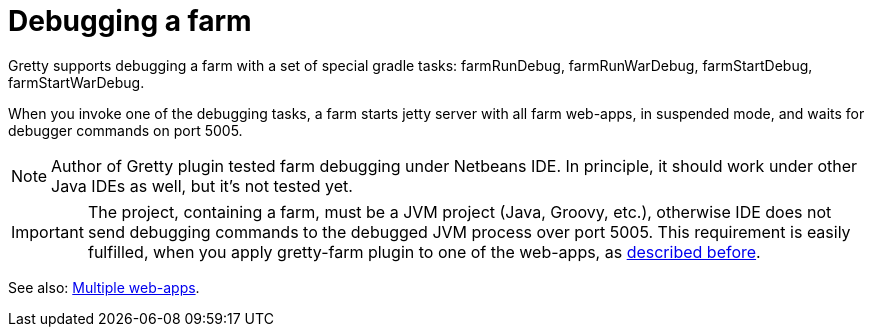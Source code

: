 = Debugging a farm

Gretty supports debugging a farm with a set of special gradle tasks: farmRunDebug, farmRunWarDebug, farmStartDebug, farmStartWarDebug.

When you invoke one of the debugging tasks, a farm starts jetty server with all farm web-apps, in suspended mode, and waits for debugger commands on port 5005.

NOTE: Author of Gretty plugin tested farm debugging under Netbeans IDE. In principle, it should work under other Java IDEs as well, but it's not tested yet.

IMPORTANT: The project, containing a farm, must be a JVM project (Java, Groovy, etc.), otherwise IDE does not send debugging commands to the debugged JVM process over port 5005. This requirement is easily fulfilled, when you apply gretty-farm plugin to one of the web-apps, as link:Combining-web-app-and-farm[described before].

See also: link:index#Multiple-web-apps[Multiple web-apps].
